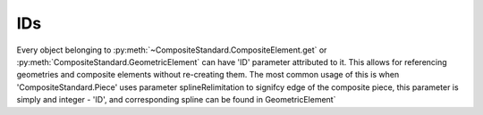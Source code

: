 IDs
===

Every object belonging to :py:meth:`~CompositeStandard.CompositeElement.get` or :py:meth:`CompositeStandard.GeometricElement` can have 'ID' parameter attributed to it. This allows for referencing geometries and composite elements without re-creating them. The most common usage of this is when 'CompositeStandard.Piece' uses parameter splineRelimitation to signifcy edge of the composite piece, this parameter is simply and integer - 'ID', and corresponding spline can be found in GeometricElement`

